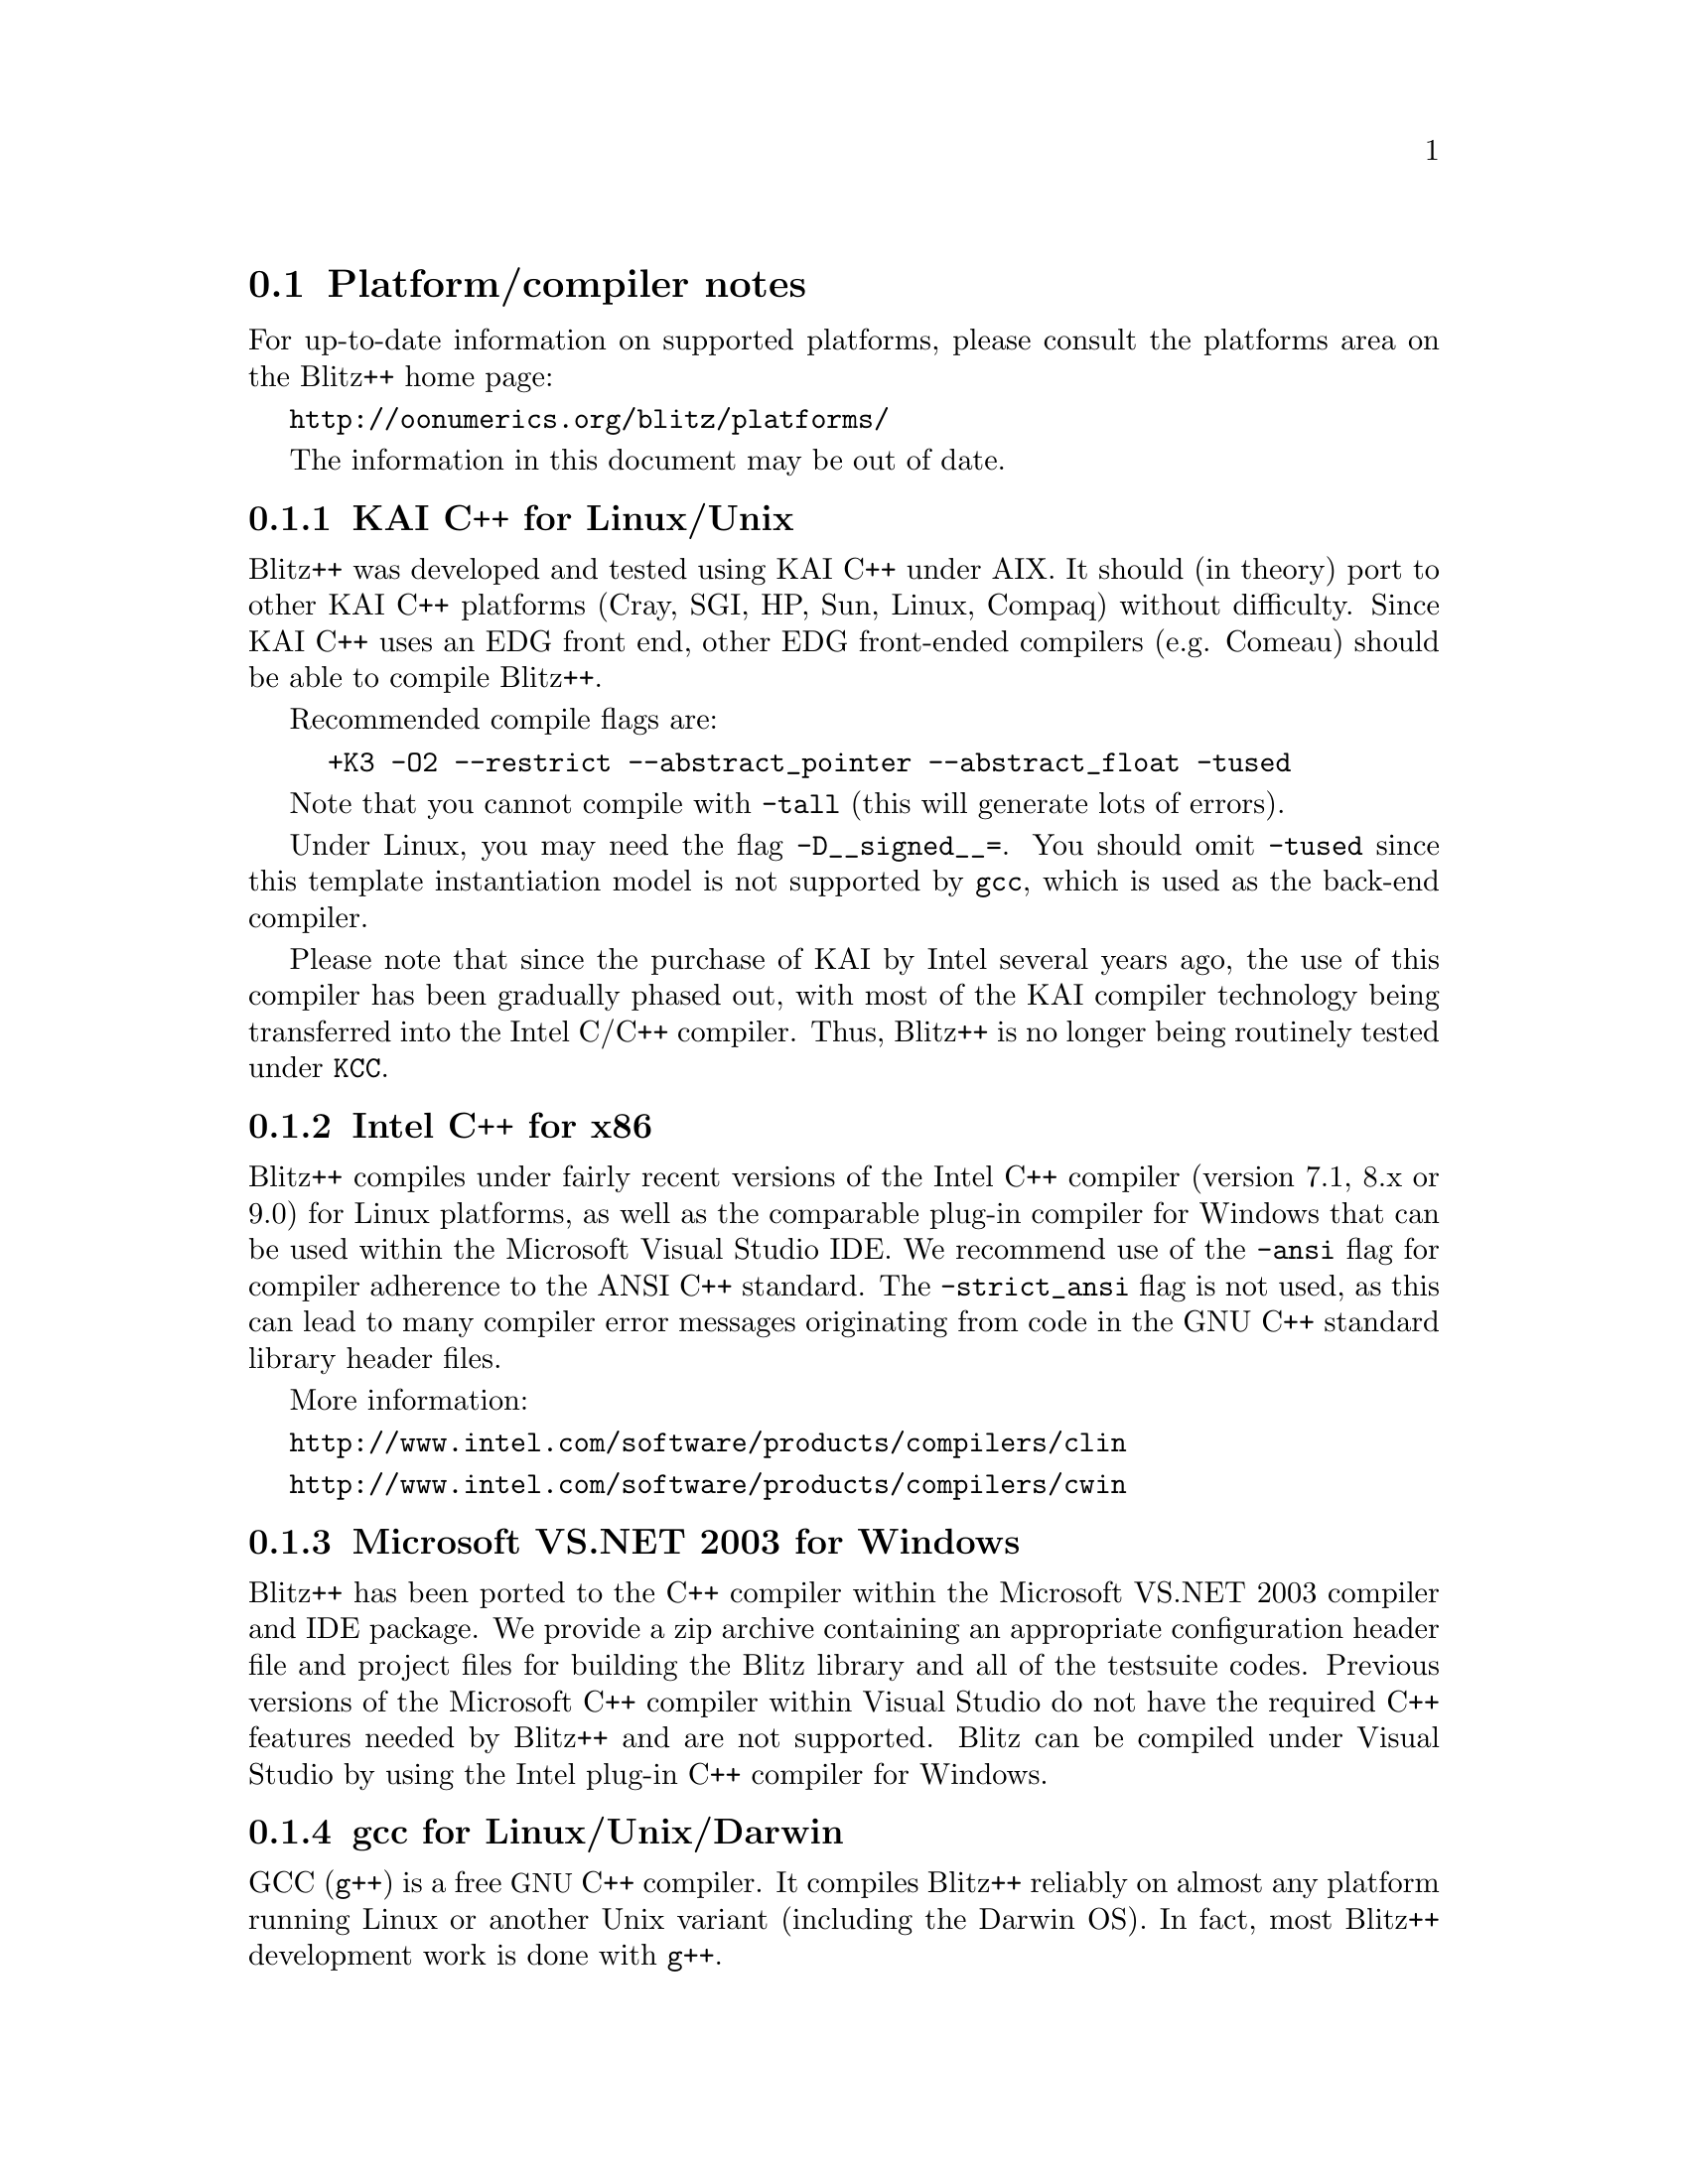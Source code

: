 
@node platforms
@section Platform/compiler notes

For up-to-date information on supported platforms, please consult
the platforms area on the Blitz++ home page:

@uref{http://oonumerics.org/blitz/platforms/}

The information in this document may be out of date.

@subsection KAI C++ for Linux/Unix
@cindex KCC compiler

Blitz++ was developed and tested using KAI C++ under AIX.  It should (in
theory) port to other KAI C++ platforms (Cray, SGI, HP, Sun, Linux, Compaq)
without difficulty.  Since KAI C++ uses an EDG front end, other EDG
front-ended compilers (e.g. Comeau) should be able to compile Blitz++.

Recommended compile flags are:

@example
+K3 -O2 --restrict --abstract_pointer --abstract_float -tused
@end example

Note that you cannot compile with @code{-tall} (this will generate lots of
errors).

Under Linux, you may need the flag @code{-D__signed__=}.  You should omit
@code{-tused} since this template instantiation model is not supported by
@code{gcc}, which is used as the back-end compiler.

Please note that since the purchase of KAI by Intel several years ago, the 
use of this compiler has been gradually phased out, with most of the KAI
compiler technology being transferred into the Intel C/C++ compiler.  Thus,
Blitz++ is no longer being routinely tested under @code{KCC}.

@subsection Intel C++ for x86
@cindex Intel C++ compiler

Blitz++ compiles under fairly recent versions of the Intel C++ compiler
(version 7.1, 8.x or 9.0) for Linux platforms, as well as the comparable 
plug-in compiler for Windows that can be used within the Microsoft 
Visual Studio IDE.  We recommend use of the @code{-ansi} flag for compiler
adherence to the ANSI C++ standard.  The @code{-strict_ansi} flag is not
used, as this can lead to many compiler error messages originating from
code in the GNU C++ standard library header files.

More information:

@uref{http://www.intel.com/software/products/compilers/clin}

@uref{http://www.intel.com/software/products/compilers/cwin}

@subsection Microsoft VS.NET 2003 for Windows
@cindex Microsoft VS.NET 2003 C++ compiler

Blitz++ has been ported to the C++ compiler within the Microsoft VS.NET 2003
compiler and IDE package.  We provide a zip archive containing an appropriate 
configuration header file and project files for building the Blitz library
and all of the testsuite codes.  Previous versions of the Microsoft C++
compiler within Visual Studio do not have the required C++ features needed
by Blitz++ and are not supported.  Blitz can be compiled under Visual Studio
by using the Intel plug-in C++ compiler for Windows.

@subsection gcc for Linux/Unix/Darwin
@cindex g++ compiler

GCC (@code{g++}) is a free @acronym{GNU} C++ compiler.  It compiles Blitz++
reliably on almost any platform running Linux or another Unix variant 
(including the Darwin OS).  In fact, most Blitz++ development work is done 
with @code{g++}.

Work has been done in the latest Blitz++ release to ensure compatibility
with the gcc-4.x release, which contains some key changes in enforcement 
of the C++ ANSI standard related to the use of anonymous enums.

gcc may be downloaded from @uref{http://www.gnu.org/software/gcc/gcc.html}.

If you are using gcc under Solaris, SunOS, or OSF/1, please see the
@file{README.binutils} file included in the distribution.

@subsection PathScale for x86_64
@cindex PathScale pathCC compiler

We have just added support for the PathScale pathCC compiler in blitz-0.9.
This compiler is being provided on many of the newer Opteron x86_64 systems.
We welcome feedback on support for this compiler.

@subsection PGI for Linux x86
@cindex PGI pgCC compiler

The Portland Group PGI compiler is supported on Linux x86 platforms, and 
more recent versions of pgCC such as 5.x are capable of compiling blitz.
However, performance is not particularly good and PGI support is not 
being actively tested or maintained.

@subsection Absoft for Mac OS X
@cindex Absoft xlc++ compiler

Absoft markets a variant of the IBM xlC compiler called @code{xlc++} that 
has been ported to the Darwin operating system (Mac OS X).  We are providing
support for compiling blitz using this compiler.  Although we have noted 
and reported some bugs with this compiler, it is capable of producing fairly
high quality optimized code for the Darwin platform.

@subsection Metrowerks for Mac
@cindex Metrowerks compiler

Metrowerks is sort-of supported; see the platforms web page and the mailing
lists for more information.  Support for Metrowerks is no longer being 
actively maintained.

@subsection Compaq Alpha 
@cindex Compaq cxx compiler

The Compaq C++ compiler version 6.x is supported, and we recommend use of
the @code{-model ansi} flag in order to obtain standard C++ compiler behavior
and proper name mangling.  We have inserted a workaround for the lack of
standard ostream support for the @code{long double} type.  At this point,
performance of blitz code under the cxx compiler is somewhat disappointing.

@subsection IBM RS6000/IBM PowerPC
@cindex IBM xlC compiler

The IBM Visual Age C++ compiler is supported as of version 6.x.  However,
you may run into a variety of annoying compiler bugs that prevent certain 
portions of the Blitz++ library code from compiling.  Therefore, it is 
strongly recommended that you obtain xlC version 7.0.0.3 or later, in order
to get all the necessary patches that IBM has produced in response to our 
bug reports.  Also note that compile times can be fairly long with full
optimization enabled.

@subsection SGI MIPSpro
@cindex SGI CC compiler

The SGI MIPSpro-7.x version CC compiler is supported, although active testing
is no longer being done.

@subsection Sun SPARC
@cindex Sun Studio CC compiler

As of version Sun Studio 10.x, the Sun CC compiler should be capable of
compiling blitz.  However, no active support is being provided.

@subsection Cray T3E/Cray T90/Cray C90/Cray J90
@cindex Cray CC compiler

As of Version 0.2-alpha-02 of Blitz++, Version 3.0.0.0 of the Cray C++
compiler is supported (well, tolerated anyway).  It seems to be based on an
older version of the EDG front end, so some kludges are required.  It
doesn't support partial ordering of member templates, so slicing arrays
requires the workaround described in Section @ref{Slicing combo}.  Portions
of the standard library are missing, such as @code{<limits>},
@code{<complex>}, and @code{<set>}.  This means you won't be able to use
complex numbers (well, not the ISO/ANSI C++ versions anyway), numeric
inquiry functions, or fast traversal orders.

These compilation flags are recommended:

@example
-h instantiate=used
@end example

For optimization, you'll want:

@example
-O3 -h aggress
@end example

The ability of the Cray C++ compiler to optimize away temporary objects is
disappointing.  It's not able to optimize away expression templates overhead
or comma-delimited array initializers.  Please note that support for compiling
Blitz++ under the Cray C++ compiler is no longer being actively maintained.

@subsection Fujitsu
@cindex Fujitsu

This platform and compiler are no longer being actively supported.


